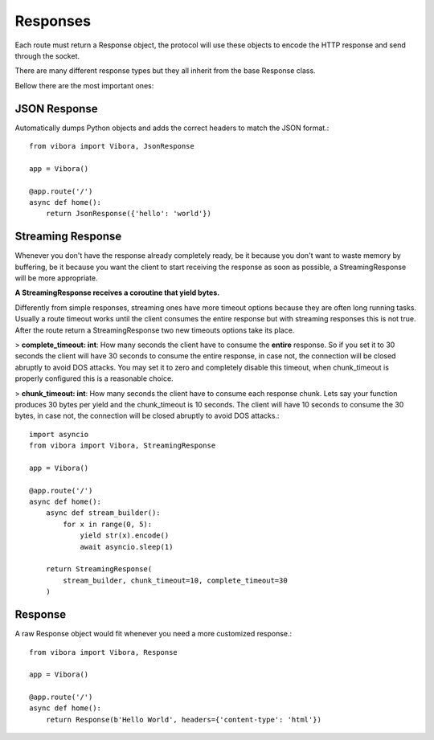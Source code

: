 Responses
=========

Each route must return a Response object,
the protocol will use these objects to encode the HTTP response and
send through the socket.

There are many different response types but they all inherit from
the base Response class.

Bellow there are the most important ones:

JSON Response
-------------

Automatically dumps Python objects and adds the correct headers to match the JSON format.::

    from vibora import Vibora, JsonResponse

    app = Vibora()

    @app.route('/')
    async def home():
        return JsonResponse({'hello': 'world'})

Streaming Response
------------------

Whenever you don't have the response already completely ready,
be it because you don't want to waste memory by buffering,
be it because you want the client to start receiving the response as soon as possible,
a StreamingResponse will be more appropriate.

**A StreamingResponse receives a coroutine that yield bytes.**

Differently from simple responses, streaming ones have more timeout options
because they are often long running tasks.
Usually a route timeout works until the client consumes the entire response
but with streaming responses this is not true.
After the route return a StreamingResponse two new timeouts options take its place.

> **complete_timeout: int**: How many seconds the client have to consume the **entire** response.
So if you set it to 30 seconds the client will have 30 seconds to consume the entire response,
in case not, the connection will be closed abruptly to avoid DOS attacks.
You may set it to zero and completely disable this timeout,
when chunk_timeout is properly configured this is a reasonable choice.

> **chunk_timeout: int**: How many seconds the client have to consume each response chunk.
Lets say your function produces 30 bytes per yield and the chunk_timeout is 10 seconds.
The client will have 10 seconds to consume the 30 bytes, in case not, the connection will be closed abruptly to avoid DOS attacks.::

    import asyncio
    from vibora import Vibora, StreamingResponse

    app = Vibora()

    @app.route('/')
    async def home():
        async def stream_builder():
            for x in range(0, 5):
                yield str(x).encode()
                await asyncio.sleep(1)

        return StreamingResponse(
            stream_builder, chunk_timeout=10, complete_timeout=30
        )

Response
--------

A raw Response object would fit whenever you need a more
customized response.::

    from vibora import Vibora, Response

    app = Vibora()

    @app.route('/')
    async def home():
        return Response(b'Hello World', headers={'content-type': 'html'})
